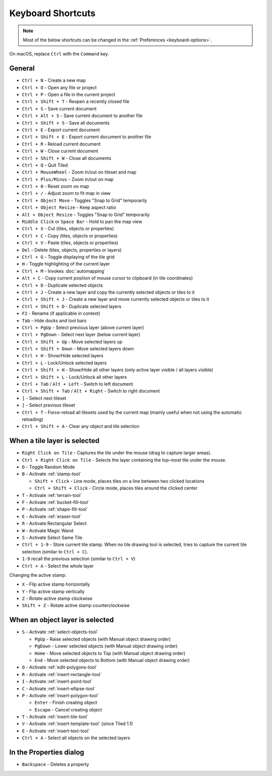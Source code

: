 Keyboard Shortcuts
==================

.. note::

   Most of the below shortcuts can be changed in the :ref:`Preferences
   <keyboard-options>`.

On macOS, replace ``Ctrl`` with the ``Command`` key.

General
-------

-  ``Ctrl + N`` - Create a new map
-  ``Ctrl + O`` - Open any file or project
-  ``Ctrl + P`` - Open a file in the current project
-  ``Ctrl + Shift + T`` - Reopen a recently closed file
-  ``Ctrl + S`` - Save current document
-  ``Ctrl + Alt + S`` - Save current document to another file
-  ``Ctrl + Shift + S`` - Save all documents
-  ``Ctrl + E`` - Export current document
-  ``Ctrl + Shift + E`` - Export current document to another file
-  ``Ctrl + R`` - Reload current document
-  ``Ctrl + W`` - Close current document
-  ``Ctrl + Shift + W`` - Close all documents
-  ``Ctrl + Q`` - Quit Tiled
-  ``Ctrl + MouseWheel`` - Zoom in/out on tileset and map
-  ``Ctrl + Plus/Minus`` - Zoom in/out on map
-  ``Ctrl + 0`` - Reset zoom on map
-  ``Ctrl + /`` - Adjust zoom to fit map in view
-  ``Ctrl + Object Move`` - Toggles "Snap to Grid" temporarily
-  ``Ctrl + Object Resize`` - Keep aspect ratio
-  ``Alt + Object Resize`` - Toggles "Snap to Grid" temporarily
-  ``Middle Click`` or ``Space Bar`` - Hold to pan the map view
-  ``Ctrl + X`` - Cut (tiles, objects or properties)
-  ``Ctrl + C`` - Copy (tiles, objects or properties)
-  ``Ctrl + V`` - Paste (tiles, objects or properties)
-  ``Del`` - Delete (tiles, objects, properties or layers)
-  ``Ctrl + G`` - Toggle displaying of the tile grid
-  ``H`` - Toggle highlighting of the current layer
-  ``Ctrl + M`` - Invokes :doc:`automapping`
-  ``Alt + C`` - Copy current position of mouse cursor to clipboard (in
   tile coordinates)
-  ``Ctrl + D`` - Duplicate selected objects
-  ``Ctrl + J`` - Create a new layer and copy the currently selected objects or tiles to it
-  ``Ctrl + Shift + J`` - Create a new layer and move currently selected objects or tiles to it
-  ``Ctrl + Shift + D`` - Duplicate selected layers
-  ``F2`` - Rename (if applicable in context)
-  ``Tab`` - Hide docks and tool bars
-  ``Ctrl + PgUp`` - Select previous layer (above current layer)
-  ``Ctrl + PgDown`` - Select next layer (below current layer)
-  ``Ctrl + Shift + Up`` - Move selected layers up
-  ``Ctrl + Shift + Down`` - Move selected layers down
-  ``Ctrl + H`` - Show/Hide selected layers
-  ``Ctrl + L`` - Lock/Unlock selected layers
-  ``Ctrl + Shift + H`` - Show/Hide all other layers (only active layer
   visible / all layers visible)
-  ``Ctrl + Shift + L`` - Lock/Unlock all other layers
-  ``Ctrl + Tab`` / ``Alt + Left`` - Switch to left document
-  ``Ctrl + Shift + Tab`` / ``Alt + Right`` - Switch to right document
-  ``]`` - Select next tileset
-  ``[`` - Select previous tileset
-  ``Ctrl + T`` - Force-reload all tilesets used by the current map
   (mainly useful when not using the automatic reloading)
-  ``Ctrl + Shift + A`` - Clear any object and tile selection

When a tile layer is selected
-----------------------------

-  ``Right Click on Tile`` - Captures the tile under the mouse (drag to
   capture larger areas).
-  ``Ctrl + Right Click on Tile`` - Selects the layer containing the top-most tile under the mouse.
-  ``D`` - Toggle Random Mode
-  ``B`` - Activate :ref:`stamp-tool`

   -  ``Shift + Click`` - Line mode, places tiles on a line between two
      clicked locations
   -  ``Ctrl + Shift + Click`` - Circle mode, places tiles around the
      clicked center

-  ``T`` - Activate :ref:`terrain-tool`
-  ``F`` - Activate :ref:`bucket-fill-tool`
-  ``P`` - Activate :ref:`shape-fill-tool`
-  ``E`` - Activate :ref:`eraser-tool`
-  ``R`` - Activate Rectangular Select
-  ``W`` - Activate Magic Wand
-  ``S`` - Activate Select Same Tile
-  ``Ctrl + 1-9`` - Store current tile stamp. When no tile drawing tool is
   selected, tries to capture the current tile selection (similar to
   ``Ctrl + C``).
-  ``1-9`` recall the previous selection (similar to ``Ctrl + V``)
-  ``Ctrl + A`` - Select the whole layer

Changing the active stamp:

-  ``X`` - Flip active stamp horizontally
-  ``Y`` - Flip active stamp vertically
-  ``Z`` - Rotate active stamp clockwise
-  ``Shift + Z`` - Rotate active stamp counterclockwise


When an object layer is selected
--------------------------------

-  ``S`` - Activate :ref:`select-objects-tool`

   -  ``PgUp`` - Raise selected objects (with Manual object drawing
      order)
   -  ``PgDown`` - Lower selected objects (with Manual object drawing
      order)
   -  ``Home`` - Move selected objects to Top (with Manual object
      drawing order)
   -  ``End`` - Move selected objects to Bottom (with Manual object
      drawing order)

-  ``O`` - Activate :ref:`edit-polygons-tool`
-  ``R`` - Activate :ref:`insert-rectangle-tool`
-  ``I`` - Activate :ref:`insert-point-tool`
-  ``C`` - Activate :ref:`insert-ellipse-tool`
-  ``P`` - Activate :ref:`insert-polygon-tool`

   -  ``Enter`` - Finish creating object
   -  ``Escape`` - Cancel creating object

-  ``T`` - Activate :ref:`insert-tile-tool`
-  ``V`` - Activate :ref:`insert-template-tool` (since Tiled 1.1)
-  ``E`` - Activate :ref:`insert-text-tool`
-  ``Ctrl + A`` - Select all objects on the selected layers

In the Properties dialog
------------------------

-  ``Backspace`` - Deletes a property
